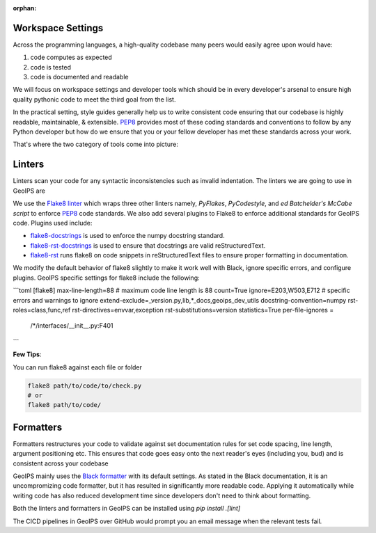 :orphan:

Workspace Settings
===================

Across the programming languages, a high-quality codebase many peers would easily agree upon would have: \

1. code computes as expected
2. code is tested
3. code is documented and readable


We will focus on workspace settings and developer tools which should be in every developer's arsenal to ensure high quality pythonic code to meet the third goal from the list.

In the practical setting, style guides generally help us to write consistent code ensuring that our codebase is highly readable, maintainable, & extensible. `PEP8 <https://peps.python.org/pep-0008/>`_ provides
most of these coding standards and conventions to follow by any Python developer but how do we ensure that you or your fellow developer has met these standards across your work.  \


That's where the two category of tools come into picture:

Linters
=======

Linters scan your code for any syntactic inconsistencies such as invalid indentation. The linters we are going to use in GeoIPS are


We use the `Flake8 linter <https://flake8.pycqa.org/en/latest/>`_ which wraps three other linters namely, *PyFlakes*, *PyCodestyle*, and *ed Batchelder's McCabe script* to enforce `PEP8 <https://peps.python.org/pep-0008/>`_ code standards. We also add several plugins to Flake8 to enforce additional
standards for GeoIPS code. Plugins used include:

- `flake8-docstrings <https://github.com/pycqa/flake8-docstrings>`_ is used to enforce
  the numpy docstring standard.
- `flake8-rst-docstrings <https://github.com/peterjc/flake8-rst-docstrings>`_ is
  used to ensure that docstrings are valid reStructuredText.
- `flake8-rst <https://github.com/flake8-docs/flake8-rst>`_ runs flake8 on code
  snippets in reStructuredText files to ensure proper formatting in
  documentation.

We modify the default behavior of flake8 slightly to make it work well with Black,
ignore specific errors, and configure plugins. GeoIPS specific settings for
flake8 include the following:


```toml
[flake8]
max-line-length=88                   # maximum code line length is 88
count=True
ignore=E203,W503,E712                 # specific errors and warnings to ignore
extend-exclude=_version.py,lib,*_docs,geoips_dev_utils
docstring-convention=numpy
rst-roles=class,func,ref
rst-directives=envvar,exception
rst-substitutions=version
statistics=True
per-file-ignores =
  /*/interfaces/__init__.py:F401
```

**Few Tips**: \

You can run flake8 against each file or folder

.. code-block:: python

   flake8 path/to/code/to/check.py
   # or
   flake8 path/to/code/



Formatters
==========

Formatters restructures your code to validate against set documentation rules for set code spacing, line length, argument positioning etc. This ensures that code goes easy onto the next reader's eyes (including you, bud) and is consistent across your codebase

GeoIPS mainly uses the `Black formatter <https://github.com/psf/black>`_ with its default
settings. As stated in the Black documentation, it is an uncompromizing code
formatter, but it has resulted in significantly more readable code. Applying it
automatically while writing code has also reduced development time since
developers don't need to think about formatting.

Both the linters and formatters in GeoIPS can be installed using `pip install .[lint]`

The CICD pipelines in GeoIPS over GitHub would prompt you an email message when the relevant tests fail.